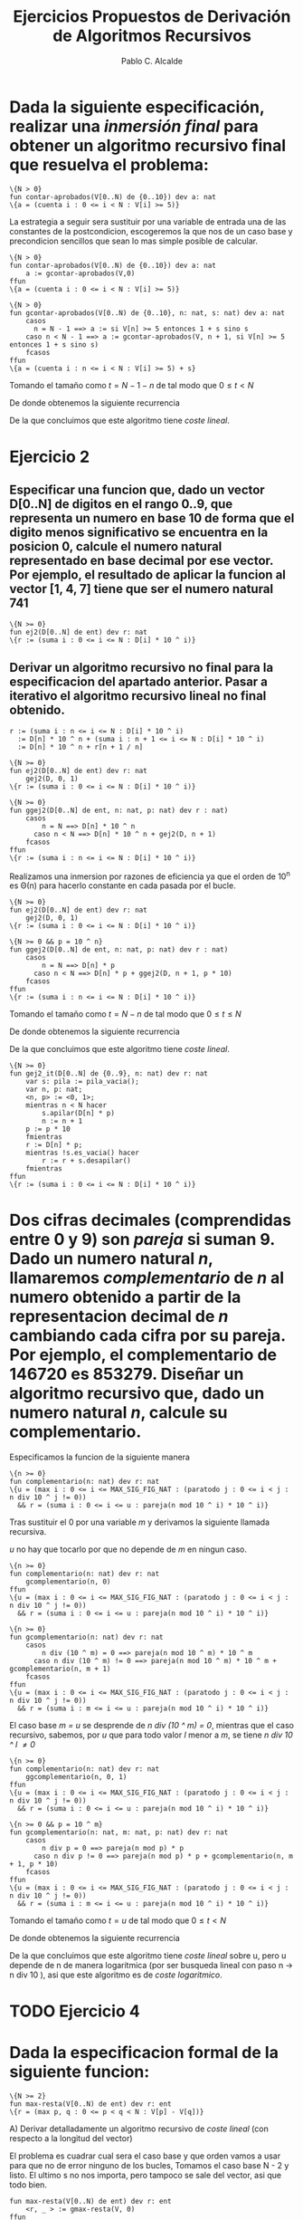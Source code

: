 #+AUTHOR: Pablo C. Alcalde
#+Title: Ejercicios Propuestos de Derivación de Algoritmos Recursivos
* Dada la siguiente especificación, realizar una /inmersión final/ para obtener un algoritmo recursivo final que resuelva el problema:
#+begin_src pseudo
\{N > 0}
fun contar-aprobados(V[0..N) de {0..10}) dev a: nat
\{a = (cuenta i : 0 <= i < N : V[i] >= 5)}
#+end_src

La estrategia a seguir sera sustituir por una variable de entrada una de las constantes de la postcondicion, escogeremos la que nos de un caso base y precondicion sencillos que sean lo mas simple posible de calcular.

#+begin_src pseudo
\{N > 0}
fun contar-aprobados(V[0..N) de {0..10}) dev a: nat
    a := gcontar-aprobados(V,0)
ffun   
\{a = (cuenta i : 0 <= i < N : V[i] >= 5)}
#+end_src

#+begin_src pseudo
\{N > 0}
fun gcontar-aprobados(V[0..N) de {0..10}, n: nat, s: nat) dev a: nat
    casos
	  n = N - 1 ==> a := si V[n] >= 5 entonces 1 + s sino s
	caso n < N - 1 ==> a := gcontar-aprobados(V, n + 1, si V[n] >= 5 entonces 1 + s sino s)
    fcasos
ffun
\{a = (cuenta i : n <= i < N : V[i] >= 5) + s}
#+end_src

Tomando el tamaño como $t = N - 1 - n$ de tal modo que $0 \le t \lt N$

\begin{equation*}
T(0) = k_{0} \\
T(t) = T(t - 1) + k_{1} \\
\end{equation*}

De donde obtenemos la siguiente recurrencia

\begin{equation*}
\label{ej1rec}
T(t) = t*k_1 + k_0\\
\end{equation*}

De la que concluimos que este algoritmo tiene /coste lineal/.

* Ejercicio 2
** Especificar una funcion que, dado un vector D[0..N] de digitos en el rango 0..9, que representa un numero en base 10 de forma que el digito menos significativo se encuentra en la posicion 0, calcule el numero natural representado en base decimal por ese vector. Por ejemplo, el resultado de aplicar la funcion al vector [1, 4, 7] tiene que ser el numero natural 741

#+begin_src pseudo
\{N >= 0}
fun ej2(D[0..N] de ent) dev r: nat
\{r := (suma i : 0 <= i <= N : D[i] * 10 ^ i)}
#+end_src

** Derivar un algoritmo recursivo no final para la especificacion del apartado anterior. Pasar a iterativo el algoritmo recursivo lineal no final obtenido.

#+begin_src pseudo
r := (suma i : n <= i <= N : D[i] * 10 ^ i)
  := D[n] * 10 ^ n + (suma i : n + 1 <= i <= N : D[i] * 10 ^ i)
  := D[n] * 10 ^ n + r[n + 1 / n]
#+end_src

#+begin_src pseudo
\{N >= 0}
fun ej2(D[0..N] de ent) dev r: nat
    gej2(D, 0, 1)
\{r := (suma i : 0 <= i <= N : D[i] * 10 ^ i)}

\{N >= 0}
fun ggej2(D[0..N] de ent, n: nat, p: nat) dev r : nat)
    casos
        n = N ==> D[n] * 10 ^ n
	  caso n < N ==> D[n] * 10 ^ n + gej2(D, n + 1)
	fcasos
ffun
\{r := (suma i : n <= i <= N : D[i] * 10 ^ i)}
#+end_src

Realizamos una inmersion por razones de eficiencia ya que el orden de 10^n es \Theta(n) para hacerlo constante en cada pasada por el bucle.

#+begin_src pseudo
\{N >= 0}
fun ej2(D[0..N] de ent) dev r: nat
    gej2(D, 0, 1)
\{r := (suma i : 0 <= i <= N : D[i] * 10 ^ i)}

\{N >= 0 && p = 10 ^ n}
fun ggej2(D[0..N] de ent, n: nat, p: nat) dev r : nat)
    casos
        n = N ==> D[n] * p
	  caso n < N ==> D[n] * p + ggej2(D, n + 1, p * 10)
	fcasos    
ffun
\{r := (suma i : n <= i <= N : D[i] * 10 ^ i)}
#+end_src


Tomando el tamaño como $t = N - n$ de tal modo que $0 \le t \le N$

\begin{equation*}
T(0) = k_{0} \\
T(t) = T(t - 1) + k_{1} \\
\end{equation*}

De donde obtenemos la siguiente recurrencia

\begin{equation*}
\label{ej2rec}
T(t) = t*k_1 + k_0\\
\end{equation*}

De la que concluimos que este algoritmo tiene /coste lineal/.

#+begin_src pseudo
\{N >= 0}
fun gej2_it(D[0..N] de {0..9}, n: nat) dev r: nat
    var s: pila := pila_vacia();
    var n, p: nat;
    <n, p> := <0, 1>;
    mientras n < N hacer
        s.apilar(D[n] * p)
        n := n + 1
	p := p * 10
    fmientras
    r := D[n] * p;
    mientras !s.es_vacia() hacer
        r := r + s.desapilar()
    fmientras
ffun
\{r := (suma i : 0 <= i <= N : D[i] * 10 ^ i)}
#+end_src

* Dos cifras decimales (comprendidas entre 0 y 9) son /pareja/ si suman 9. Dado un numero natural /n/, llamaremos /complementario/ de /n/ al numero obtenido a partir de la representacion decimal de /n/ cambiando cada cifra por su pareja. Por ejemplo, el complementario de 146720 es 853279. Diseñar un algoritmo recursivo que, dado un numero natural /n/, calcule su complementario.

Especificamos la funcion de la siguiente manera

#+begin_src pseudo
\{n >= 0}
fun complementario(n: nat) dev r: nat
\{u = (max i : 0 <= i <= MAX_SIG_FIG_NAT : (paratodo j : 0 <= i < j : n div 10 ^ j != 0))
  && r = (suma i : 0 <= i <= u : pareja(n mod 10 ^ i) * 10 ^ i)}
#+end_src

Tras sustituir el 0 por una variable /m/ y derivamos la siguiente llamada recursiva.

\begin{align*}
\{u = (&\mathbin{max}\;i : 0 <= i <= MAX\_SIG\_FIG\_NAT : (\forall j : 0 \le i < j : n \mathbin{div} 10 ^ j \ne 0)) \\
    &\land r = pareja(n \mathbin{mod} 10 ^ m) * 10 ^ m + (\sum i : m + 1 \le i \le u : pareja(n \mathbin{mod} 10 ^ i) * 10 ^ i)\} \\
\{u = (&\mathbin{max}\;i : 0 <= i <= MAX\_SIG\_FIG\_NAT : (\forall j : 0 \le i < j : n \mathbin{div} 10 ^ j \ne 0)) \\
        &\land r = pareja(n \mathbin{mod} 10 ^ m) * 10 ^ m + r[m + 1 / m] \}\\
\end{align*}

/u/ no hay que tocarlo por que no depende de /m/ en ningun caso.

#+begin_src pseudo
\{n >= 0}
fun complementario(n: nat) dev r: nat
    gcomplementario(n, 0)
ffun
\{u = (max i : 0 <= i <= MAX_SIG_FIG_NAT : (paratodo j : 0 <= i < j : n div 10 ^ j != 0))
  && r = (suma i : 0 <= i <= u : pareja(n mod 10 ^ i) * 10 ^ i)}
  
\{n >= 0}
fun gcomplementario(n: nat) dev r: nat
    casos
        n div (10 ^ m) = 0 ==> pareja(n mod 10 ^ m) * 10 ^ m
      caso n div (10 ^ m) != 0 ==> pareja(n mod 10 ^ m) * 10 ^ m + gcomplementario(n, m + 1)
    fcasos
ffun
\{u = (max i : 0 <= i <= MAX_SIG_FIG_NAT : (paratodo j : 0 <= i < j : n div 10 ^ j != 0))
  && r = (suma i : m <= i <= u : pareja(n mod 10 ^ i) * 10 ^ i)}
#+end_src

El caso base /m = u/ se desprende de /n div (10 ^ m) = 0/, mientras que el caso recursivo, sabemos, por /u/ que para todo valor /l/ menor a /m/, se tiene /n div 10 ^ l \ne 0/

#+begin_src pseudo
\{n >= 0}
fun complementario(n: nat) dev r: nat
    ggcomplementario(n, 0, 1)
ffun
\{u = (max i : 0 <= i <= MAX_SIG_FIG_NAT : (paratodo j : 0 <= i < j : n div 10 ^ j != 0))
  && r = (suma i : 0 <= i <= u : pareja(n mod 10 ^ i) * 10 ^ i)}
  
\{n >= 0 && p = 10 ^ m}
fun gcomplementario(n: nat, m: nat, p: nat) dev r: nat
    casos
        n div p = 0 ==> pareja(n mod p) * p
      caso n div p != 0 ==> pareja(n mod p) * p + gcomplementario(n, m + 1, p * 10)
    fcasos
ffun
\{u = (max i : 0 <= i <= MAX_SIG_FIG_NAT : (paratodo j : 0 <= i < j : n div 10 ^ j != 0))
  && r = (suma i : m <= i <= u : pareja(n mod 10 ^ i) * 10 ^ i)}
#+end_src

Tomando el tamaño como $t = u$ de tal modo que $0 \le t \lt N$

\begin{equation*}
T(0) = k_{0} \\
T(t) = T(t - 1) + k_{1} \\
\end{equation*}

De donde obtenemos la siguiente recurrencia

\begin{equation*}
\label{ej3rec}
T(t) = t*k_1 + k_0\\
\end{equation*}

De la que concluimos que este algoritmo tiene /coste lineal/ sobre u, pero u depende de n de manera logaritmica (por ser busqueda lineal con paso n \to n div 10 ), asi que este algoritmo es de /coste logaritmico/.

* TODO Ejercicio 4
* Dada la especificacion formal de la siguiente funcion:

#+begin_src pseudo
\{N >= 2}
fun max-resta(V[0..N) de ent) dev r: ent
\{r = (max p, q : 0 <= p < q < N : V[p] - V[q])}
#+end_src

A) Derivar detalladamente un algoritmo recursivo de /coste lineal/ (con respecto a la longitud del vector)

\begin{align*}
  \{r &= (\max p, q: n \le p < q < N : V[p] - V[q]) \\
      &= \max((\max q : n < q < N : V[n] - V[q]),(\max p, q: n + 1 \le p \lt q \lt N : V[p] - V[q]))  \} \\
      &= \max(V[n] - (\min q : n + 1 \le q < N : V[q]), r)  \} \\
\end{align*}

El problema es cuadrar cual sera el caso base y que orden vamos a usar para que no de error ninguno de los bucles, Tomamos el caso base N - 2 y listo. El ultimo s no nos importa, pero tampoco se sale del vector, asi que todo bien.

#+begin_src pseudo
fun max-resta(V[0..N) de ent) dev r: ent
    <r, _ > := gmax-resta(V, 0)
ffun

fun gmax-resta(V[0..N) de ent) dev <r: ent, s: ent>
    casos
	  n = N - 2 ==> < r, s > := < V[n] - V[n + 1], V[n + 1] > 
      caso n < N - 2 ==> < r, s > := gmax-resta(V, n + 1);
                     < r, s > := < max(r, V[n] - s), min(V[n], s) >
    fcasos
ffun
#+end_src

Tiene /coste lineal/ por tener la misma recurrencia que el [[Ejercicio 2][ejercicio 2]].
